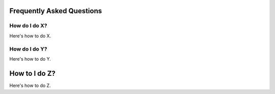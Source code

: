 Frequently Asked Questions
============================

How do I do X?
---------------

Here's how to do X.

How do I do Y?
---------------

Here's how to do Y.

How to I do Z?
===============

Here's how to do Z.
